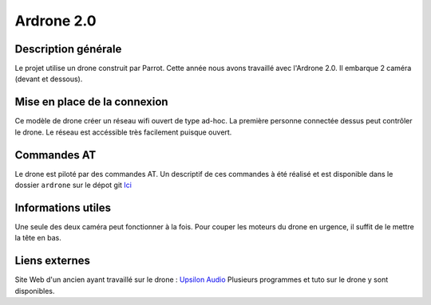 ***********
Ardrone 2.0
***********

Description générale
####################

Le projet utilise un drone construit par Parrot. Cette année nous avons travaillé avec l'Ardrone 2.0.
Il embarque 2 caméra (devant et dessous).

Mise en place de la connexion
#############################

Ce modèle de drone créer un réseau wifi ouvert de type ad-hoc. La première personne connectée dessus peut contrôler le drone.
Le réseau est accéssible très facilement puisque ouvert.

Commandes AT
############

Le drone est piloté par des commandes AT. Un descriptif de ces commandes à été réalisé et est disponible dans le dossier
``ardrone`` sur le dépot git `Ici <https://github.com/DedaleTSP/Resources20152016>`_

Informations utiles
###################

Une seule des deux caméra peut fonctionner à la fois. Pour couper les moteurs du drone en urgence, il suffit de
le mettre la tête en bas.

Liens externes
##############

Site Web d'un ancien ayant travaillé sur le drone : `Upsilon Audio <http://www.upsilonaudio.com/category/drones/>`_
Plusieurs programmes et tuto sur le drone y sont disponibles.